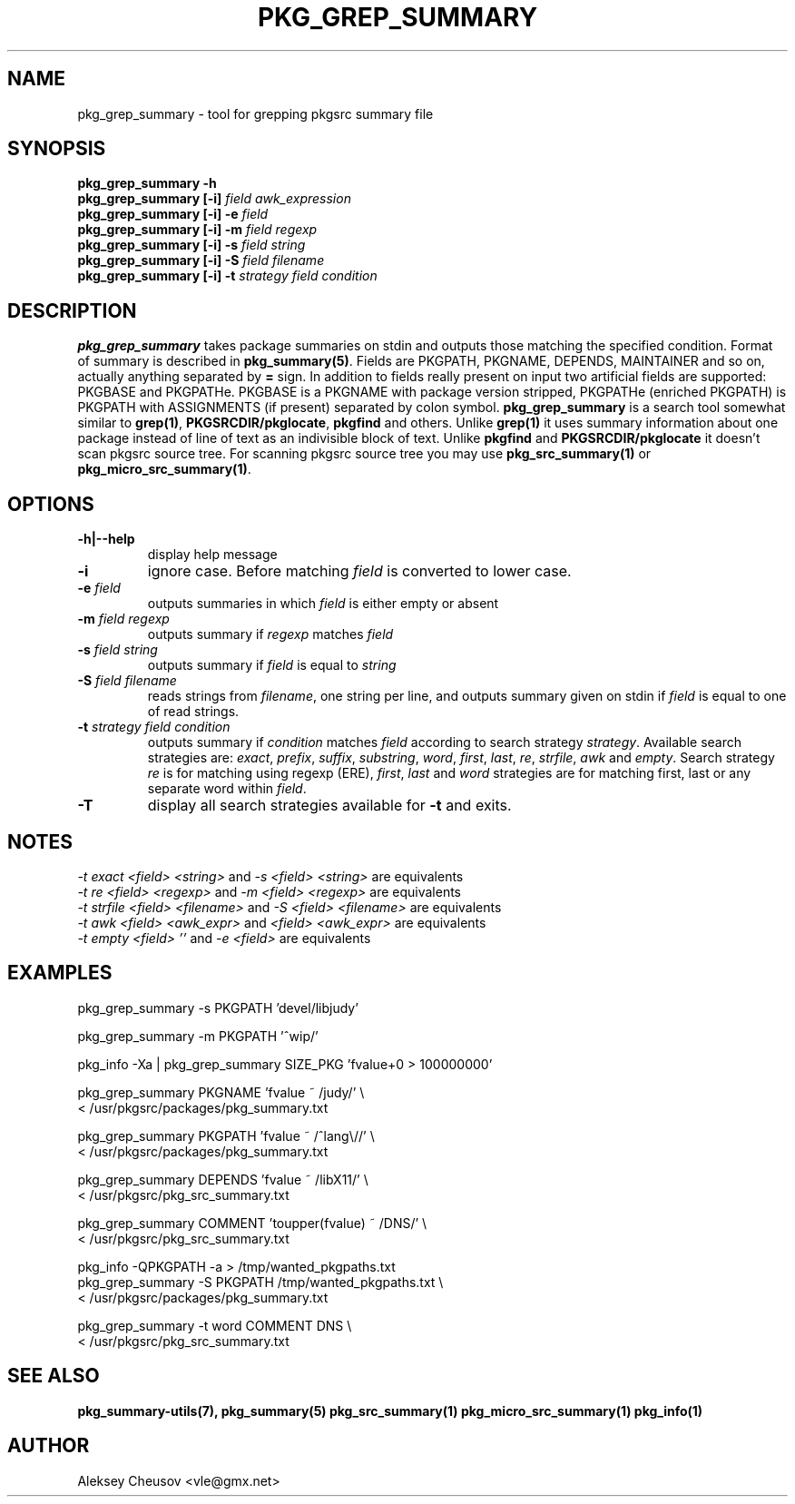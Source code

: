 .\"	$NetBSD: pkg_grep_summary.1,v 1.17 2010/05/29 20:34:31 cheusov Exp $
.\"
.\" Copyright (c) 2008 by Aleksey Cheusov (vle@gmx.net)
.\" Absolutely no warranty.
.\"
.\" ------------------------------------------------------------------
.de VB \" Verbatim Begin
.ft CW
.nf
.ne \\$1
..
.de VE \" Verbatim End
.ft R
.fi
..
.\" ------------------------------------------------------------------
.TH PKG_GREP_SUMMARY 1 "Jan 29, 2008" "" ""
.SH NAME
pkg_grep_summary \- tool for grepping pkgsrc summary file
.SH SYNOPSIS
.BI "pkg_grep_summary -h"
.br
.BI "pkg_grep_summary [-i]" " field awk_expression"
.br
.BI "pkg_grep_summary [-i] -e " field
.br
.BI "pkg_grep_summary [-i] -m" " field regexp"
.br
.BI "pkg_grep_summary [-i] -s" " field string"
.br
.BI "pkg_grep_summary [-i] -S" " field filename"
.br
.BI "pkg_grep_summary [-i] -t" " strategy field condition"
.br
.SH DESCRIPTION
.B pkg_grep_summary
takes package summaries on stdin and
outputs those matching the specified condition.
Format of summary is described in
.BR pkg_summary(5) .
Fields are PKGPATH, PKGNAME, DEPENDS, MAINTAINER
and so on, actually anything separated by 
.B =
sign.
In addition to fields really present on input two artificial fields
are supported: PKGBASE and PKGPATHe. PKGBASE
is a PKGNAME with package version stripped, PKGPATHe (enriched PKGPATH)
is PKGPATH with ASSIGNMENTS
(if present) separated by colon symbol.
.B pkg_grep_summary
is a search tool somewhat similar to
.BR grep(1) ", " PKGSRCDIR/pkglocate ", " pkgfind
and others. Unlike 
.B grep(1)
it uses summary information about one package instead of line of text
as an indivisible block of text.  Unlike
.BR pkgfind " and " PKGSRCDIR/pkglocate
it doesn't scan pkgsrc source tree.
For scanning pkgsrc source tree you may use
.BR pkg_src_summary(1) " or " pkg_micro_src_summary(1) .
.SH OPTIONS
.TP
.B "-h|--help"
display help message
.TP
.B "-i"
ignore case. Before matching
.I field
is converted to lower case.
.TP
.BI "-e" " field"
outputs summaries in which
.I "field"
is either empty or absent
.TP
.BI "-m" " field regexp"
outputs summary if
.I "regexp"
matches
.I "field"
.TP
.BI "-s" " field string"
outputs summary if
.I "field"
is equal to
.I "string"
.TP
.BI "-S" " field filename"
reads strings from
.IR filename ,
one string per line, and outputs summary given on stdin if
.I "field"
is equal to one of read strings.
.TP
.BI "-t" " strategy field condition"
outputs summary if
.I condition
matches
.I field
according to search strategy
.IR strategy .
Available search strategies are:
.IR exact ", " prefix ", " suffix ", " substring ", " word ", "
.IR first ", " last ", " re ", " strfile ", " awk " and " empty .
Search strategy 
.I re
is for matching using regexp (ERE),
.IR first ", " last " and " word
strategies are for matching first, last or any separate word within 
.IR field .
.TP
.B "-T"
display all search strategies available for
.B -t
and exits.
.SH NOTES
.IR "-t exact <field> <string>" " and " "-s <field> <string>" " are equivalents"
.br
.IR "-t re <field> <regexp>" " and " "-m <field> <regexp>" " are equivalents"
.br
.IR "-t strfile <field> <filename>" " and " "-S <field> <filename>" " are equivalents"
.br
.IR "-t awk <field> <awk_expr>" " and " "<field> <awk_expr>" " are equivalents"
.br
.IR "-t empty <field> ''" " and " "-e <field>" " are equivalents"
.SH EXAMPLES
.VB
pkg_grep_summary -s PKGPATH 'devel/libjudy'

pkg_grep_summary -m PKGPATH '^wip/'

pkg_info -Xa | pkg_grep_summary SIZE_PKG 'fvalue+0 > 100000000'

pkg_grep_summary PKGNAME 'fvalue ~ /judy/' \\
      < /usr/pkgsrc/packages/pkg_summary.txt

pkg_grep_summary PKGPATH 'fvalue ~ /^lang\\//' \\
      < /usr/pkgsrc/packages/pkg_summary.txt

pkg_grep_summary DEPENDS 'fvalue ~ /libX11/' \\
      < /usr/pkgsrc/pkg_src_summary.txt

pkg_grep_summary COMMENT 'toupper(fvalue) ~ /DNS/' \\
      < /usr/pkgsrc/pkg_src_summary.txt

pkg_info -QPKGPATH -a > /tmp/wanted_pkgpaths.txt
pkg_grep_summary -S PKGPATH /tmp/wanted_pkgpaths.txt \\
      < /usr/pkgsrc/packages/pkg_summary.txt

pkg_grep_summary -t word COMMENT DNS \\
      < /usr/pkgsrc/pkg_src_summary.txt
.VE
.SH SEE ALSO
.BR pkg_summary-utils(7),
.BR pkg_summary(5)
.BR pkg_src_summary(1)
.BR pkg_micro_src_summary(1)
.BR pkg_info(1)
.SH AUTHOR
Aleksey Cheusov <vle@gmx.net>

